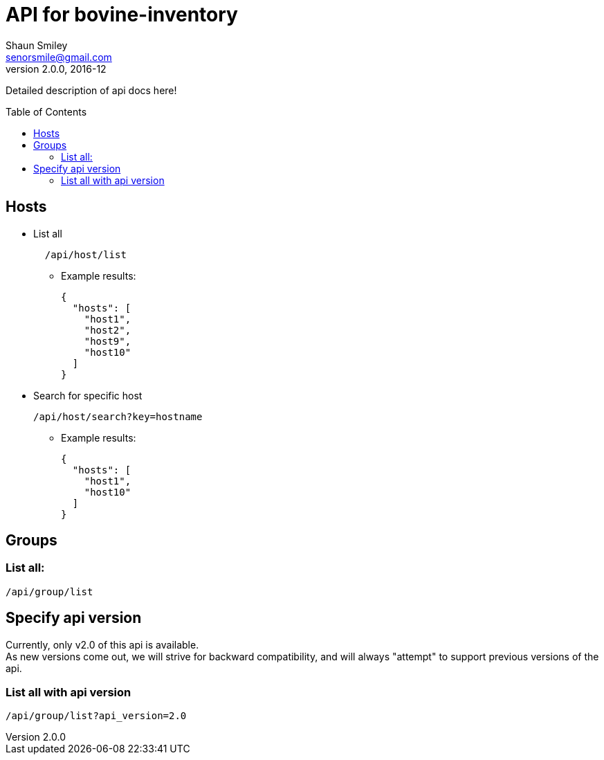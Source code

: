 API for bovine-inventory
========================
Shaun Smiley <senorsmile@gmail.com>
v2.0.0, 2016-12
:imagesdir: images
:toc: preamble

Detailed description of api docs here!

Hosts
-----

[nested]
* List all
+
[source]
....
  /api/host/list
....
** Example results:
+
[source,json]
----
{
  "hosts": [
    "host1",
    "host2",
    "host9",
    "host10"
  ]
}
----

* Search for specific host
+
[source]
....
/api/host/search?key=hostname
....
** Example results:
+
[source,json]
----
{
  "hosts": [
    "host1",
    "host10"
  ]
}
----

[groups]
Groups
------

List all:
~~~~~~~~~

....
/api/group/list
....

Specify api version
-------------------

Currently, only v2.0 of this api is available. +
As new versions come out, we will strive for backward compatibility, and
will always "attempt" to support previous versions of the api.

List all with api version
~~~~~~~~~~~~~~~~~~~~~~~~~

....
/api/group/list?api_version=2.0
....
